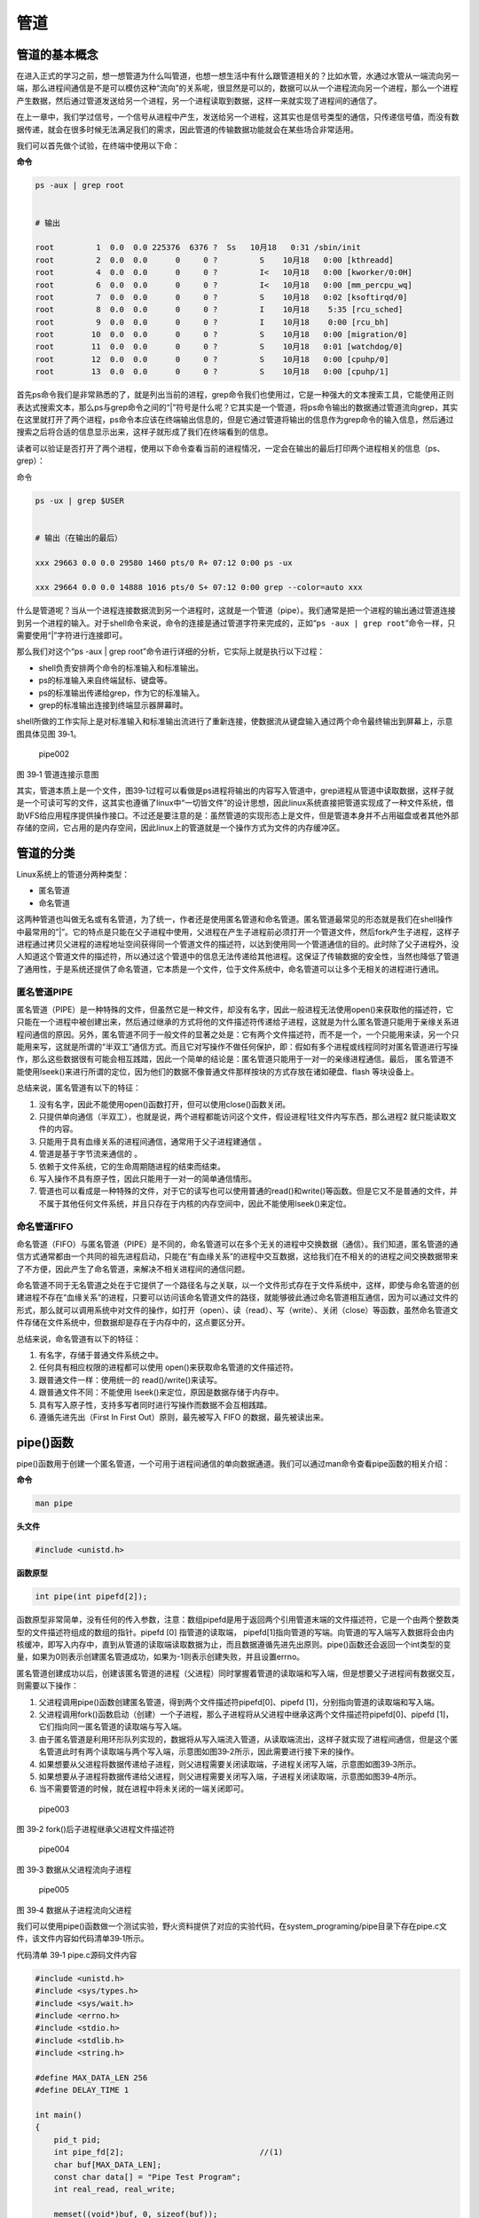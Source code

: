 .. vim: syntax=rst

管道
====

管道的基本概念
--------------

在进入正式的学习之前，想一想管道为什么叫管道，也想一想生活中有什么跟管道相关的？比如水管，水通过水管从一端流向另一端，那么进程间通信是不是可以模仿这种“流向”的关系呢，很显然是可以的，数据可以从一个进程流向另一个进程，那么一个进程产生数据，然后通过管道发送给另一个进程，另一个进程读取到数据，这样一来就实现了进程间的通信了。

在上一章中，我们学过信号，一个信号从进程中产生，发送给另一个进程，这其实也是信号类型的通信，只传递信号值，而没有数据传递，就会在很多时候无法满足我们的需求，因此管道的传输数据功能就会在某些场合非常适用。

我们可以首先做个试验，在终端中使用以下命：

**命令**

.. code:: bash

    ps -aux | grep root


    # 输出

    root         1  0.0  0.0 225376  6376 ?  Ss   10月18   0:31 /sbin/init
    root         2  0.0  0.0      0     0 ?         S    10月18   0:00 [kthreadd]
    root         4  0.0  0.0      0     0 ?         I<   10月18   0:00 [kworker/0:0H]
    root         6  0.0  0.0      0     0 ?         I<   10月18   0:00 [mm_percpu_wq]
    root         7  0.0  0.0      0     0 ?         S    10月18   0:02 [ksoftirqd/0]
    root         8  0.0  0.0      0     0 ?         I    10月18    5:35 [rcu_sched]
    root         9  0.0  0.0      0     0 ?         I    10月18    0:00 [rcu_bh]
    root        10  0.0  0.0      0     0 ?         S    10月18   0:00 [migration/0]
    root        11  0.0  0.0      0     0 ?         S    10月18   0:01 [watchdog/0]
    root        12  0.0  0.0      0     0 ?         S    10月18   0:00 [cpuhp/0]
    root        13  0.0  0.0      0     0 ?         S    10月18   0:00 [cpuhp/1]

首先ps命令我们是非常熟悉的了，就是列出当前的进程，grep命令我们也使用过，它是一种强大的文本搜索工具，它能使用正则表达式搜索文本，那么ps与grep命令之间的“\|”符号是什么呢？它其实是一个管道，将ps命令输出的数据通过管道流向grep，其实在这里就打开了两个进程，ps命令本应该在终端输出信息的，但是它通过管道将输出的信息作为grep命令的输入信息，然后通过搜索之后将合适的信息显示出来，这样子就形成了我们在终端看到的信息。

读者可以验证是否打开了两个进程，使用以下命令查看当前的进程情况，一定会在输出的最后打印两个进程相关的信息（ps、grep）：

命令

.. code:: bash

    ps -ux | grep $USER


    # 输出（在输出的最后）

    xxx 29663 0.0 0.0 29580 1460 pts/0 R+ 07:12 0:00 ps -ux

    xxx 29664 0.0 0.0 14888 1016 pts/0 S+ 07:12 0:00 grep --color=auto xxx

什么是管道呢？当从一个进程连接数据流到另一个进程时，这就是一个管道（pipe）。我们通常是把一个进程的输出通过管道连接到另一个进程的输入。对于shell命令来说，命令的连接是通过管道字符来完成的，正如“\ ``ps -aux | grep root``\ ”命令一样，只需要使用“\|”字符进行连接即可。

那么我们对这个“ps -aux \| grep
root”命令进行详细的分析，它实际上就是执行以下过程：

-  shell负责安排两个命令的标准输入和标准输出。
-  ps的标准输入来自终端鼠标、键盘等。
-  ps的标准输出传递给grep，作为它的标准输入。
-  grep的标准输出连接到终端显示器屏幕时。

shell所做的工作实际上是对标准输入和标准输出流进行了重新连接，使数据流从键盘输入通过两个命令最终输出到屏幕上，示意图具体见图
39‑1。

.. figure:: media/pipe002.png
   :alt: pipe002

   pipe002
图 39‑1 管道连接示意图

其实，管道本质上是一个文件，图39‑1过程可以看做是ps进程将输出的内容写入管道中，grep进程从管道中读取数据，这样子就是一个可读可写的文件，这其实也遵循了linux中“一切皆文件”的设计思想，因此linux系统直接把管道实现成了一种文件系统，借助VFS给应用程序提供操作接口。不过还是要注意的是：虽然管道的实现形态上是文件，但是管道本身并不占用磁盘或者其他外部存储的空间，它占用的是内存空间，因此linux上的管道就是一个操作方式为文件的内存缓冲区。

管道的分类
----------

Linux系统上的管道分两种类型：

-  匿名管道
-  命名管道

这两种管道也叫做无名或有名管道，为了统一，作者还是使用匿名管道和命名管道。匿名管道最常见的形态就是我们在shell操作中最常用的”\|”。它的特点是只能在父子进程中使用，父进程在产生子进程前必须打开一个管道文件，然后fork产生子进程，这样子进程通过拷贝父进程的进程地址空间获得同一个管道文件的描述符，以达到使用同一个管道通信的目的。此时除了父子进程外，没人知道这个管道文件的描述符，所以通过这个管道中的信息无法传递给其他进程。这保证了传输数据的安全性，当然也降低了管道了通用性，于是系统还提供了命名管道，它本质是一个文件，位于文件系统中，命名管道可以让多个无相关的进程进行通讯。

匿名管道PIPE
~~~~~~~~~~~~

匿名管道（PIPE）是一种特殊的文件，但虽然它是一种文件，却没有名字，因此一般进程无法使用open()来获取他的描述符，它只能在一个进程中被创建出来，然后通过继承的方式将他的文件描述符传递给子进程，这就是为什么匿名管道只能用于亲缘关系进程间通信的原因。另外，匿名管道不同于一般文件的显著之处是：它有两个文件描述符，而不是一个，一个只能用来读，另一个只能用来写，这就是所谓的“半双工”通信方式。而且它对写操作不做任何保护，即：假如有多个进程或线程同时对匿名管道进行写操作，那么这些数据很有可能会相互践踏，因此一个简单的结论是：匿名管道只能用于一对一的亲缘进程通信。最后，
匿名管道不能使用lseek()来进行所谓的定位，因为他们的数据不像普通文件那样按块的方式存放在诸如硬盘、flash
等块设备上。

总结来说，匿名管道有以下的特征：

1. 没有名字，因此不能使用open()函数打开，但可以使用close()函数关闭。
2. 只提供单向通信（半双工），也就是说，两个进程都能访问这个文件，假设进程1往文件内写东西，那么进程2
   就只能读取文件的内容。
3. 只能用于具有血缘关系的进程间通信，通常用于父子进程建通信 。
4. 管道是基于字节流来通信的 。
5. 依赖于文件系统，它的生命周期随进程的结束而结束。
6. 写入操作不具有原子性，因此只能用于一对一的简单通信情形。
7. 管道也可以看成是一种特殊的文件，对于它的读写也可以使用普通的read()和write()等函数。但是它又不是普通的文件，并不属于其他任何文件系统，并且只存在于内核的内存空间中，因此不能使用lseek()来定位。

命名管道FIFO
~~~~~~~~~~~~

命名管道（FIFO）与匿名管道（PIPE）是不同的，命名管道可以在多个无关的进程中交换数据（通信）。我们知道，匿名管道的通信方式通常都由一个共同的祖先进程启动，只能在“有血缘关系”的进程中交互数据，这给我们在不相关的的进程之间交换数据带来了不方便，因此产生了命名管道，来解决不相关进程间的通信问题。

命名管道不同于无名管道之处在于它提供了一个路径名与之关联，以一个文件形式存在于文件系统中，这样，即使与命名管道的创建进程不存在“血缘关系”的进程，只要可以访问该命名管道文件的路径，就能够彼此通过命名管道相互通信，因为可以通过文件的形式，那么就可以调用系统中对文件的操作，如打开（open）、读（read）、写（write）、关闭（close）等函数，虽然命名管道文件存储在文件系统中，但数据却是存在于内存中的，这点要区分开。

总结来说，命名管道有以下的特征：

1. 有名字，存储于普通文件系统之中。
2. 任何具有相应权限的进程都可以使用 open()来获取命名管道的文件描述符。
3. 跟普通文件一样：使用统一的 read()/write()来读写。
4. 跟普通文件不同：不能使用 lseek()来定位，原因是数据存储于内存中。
5. 具有写入原子性，支持多写者同时进行写操作而数据不会互相践踏。
6. 遵循先进先出（First In First Out）原则，最先被写入 FIFO
   的数据，最先被读出来。

pipe()函数
----------

pipe()函数用于创建一个匿名管道，一个可用于进程间通信的单向数据通道。我们可以通过man命令查看pipe函数的相关介绍：

**命令**

.. code:: bash

    man pipe

**头文件**

.. code:: c

    #include <unistd.h>

**函数原型**

.. code:: c

    int pipe(int pipefd[2]);

函数原型非常简单，没有任何的传入参数，注意：数组pipefd是用于返回两个引用管道末端的文件描述符，它是一个由两个整数类型的文件描述符组成的数组的指针。pipefd
[0] 指管道的读取端，
pipefd[1]指向管道的写端。向管道的写入端写入数据将会由内核缓冲，即写入内存中，直到从管道的读取端读取数据为止，而且数据遵循先进先出原则。pipe()函数还会返回一个int类型的变量，如果为0则表示创建匿名管道成功，如果为-1则表示创建失败，并且设置errno。

匿名管道创建成功以后，创建该匿名管道的进程（父进程）同时掌握着管道的读取端和写入端，但是想要父子进程间有数据交互，则需要以下操作：

1. 父进程调用pipe()函数创建匿名管道，得到两个文件描述符pipefd[0]、pipefd
   [1]，分别指向管道的读取端和写入端。
2. 父进程调用fork()函数启动（创建）一个子进程，那么子进程将从父进程中继承这两个文件描述符pipefd[0]、pipefd
   [1]，它们指向同一匿名管道的读取端与写入端。
3. 由于匿名管道是利用环形队列实现的，数据将从写入端流入管道，从读取端流出，这样子就实现了进程间通信，但是这个匿名管道此时有两个读取端与两个写入端，示意图如图39‑2所示，因此需要进行接下来的操作。
4. 如果想要从父进程将数据传递给子进程，则父进程需要关闭读取端，子进程关闭写入端，示意图如图39‑3所示。
5. 如果想要从子进程将数据传递给父进程，则父进程需要关闭写入端，子进程关闭读取端，示意图如图39‑4所示。
6. 当不需要管道的时候，就在进程中将未关闭的一端关闭即可。

.. figure:: media/pipe003.png
   :alt: pipe003

   pipe003
图 39‑2 fork()后子进程继承父进程文件描述符

.. figure:: media/pipe004.png
   :alt: pipe004

   pipe004
图 39‑3 数据从父进程流向子进程

.. figure:: media/pipe005.png
   :alt: pipe005

   pipe005
图 39‑4 数据从子进程流向父进程

我们可以使用pipe()函数做一个测试实验，野火资料提供了对应的实验代码，在system_programing/pipe目录下存在pipe.c文件，该文件内容如代码清单39‑1所示。

代码清单 39‑1 pipe.c源码文件内容

.. code:: c

    #include <unistd.h>
    #include <sys/types.h>
    #include <sys/wait.h>
    #include <errno.h>
    #include <stdio.h>
    #include <stdlib.h>
    #include <string.h>

    #define MAX_DATA_LEN 256
    #define DELAY_TIME 1

    int main()
    {
        pid_t pid;
        int pipe_fd[2];                             //(1)
        char buf[MAX_DATA_LEN];
        const char data[] = "Pipe Test Program";
        int real_read, real_write;

        memset((void*)buf, 0, sizeof(buf));

        /* 创建管道 */
        if (pipe(pipe_fd) < 0)                  //(2)
        {
            printf("pipe create error\n");
            exit(1);
        }

        /* 创建一子进程 */
        if ((pid = fork()) == 0)                //(3)
        {
            /* 子进程关闭写描述符，并通过使子进程暂停 3s 等待父进程已关闭相应的读描述符 */
            close(pipe_fd[1]);
            sleep(DELAY_TIME * 3);

            /* 子进程读取管道内容 */            //(4)
            if ((real_read = read(pipe_fd[0], buf, MAX_DATA_LEN)) > 0)
            {
                printf("%d bytes read from the pipe is '%s'\n", real_read, buf);
            }

            /* 关闭子进程读描述符 */
            close(pipe_fd[0]);                  //(5)

            exit(0);
        }
        
        else if (pid > 0)                      
        {
            /* 父进程关闭读描述符，并通过使父进程暂停 1s 等待子进程已关闭相应的写描述符 */
            close(pipe_fd[0]);                  //(6)

            sleep(DELAY_TIME);

            if((real_write = write(pipe_fd[1], data, strlen(data))) != -1)  //(7)
            {
                printf("Parent write %d bytes : '%s'\n", real_write, data);
            }
            
            /*关闭父进程写描述符*/
            close(pipe_fd[1]);                  //(8)

            /*收集子进程退出信息*/
            waitpid(pid, NULL, 0);              //(9)

            exit(0);
        }
    }

代码清单39‑1
**(1)**\ ：定义一个数组pipe\_fd，在创建匿名管道后通过数组返回管道的文件描述符。

代码清单39‑1
**(2)**\ ：调用pipe()创建一个匿名管道，创建成功则得到两个文件描述符pipe\_fd[0]、pipe\_fd[1]，否则返回-1。

代码清单39‑1
**(3)**\ ：调用fork()创建一个子进程，如果返回值是0则表示此时运行的是子进程，那么在子进程中调用close()函数关闭写描述符，并使子进程睡眠
3s 等待父进程已关闭相应的读描述符。

代码清单39‑1
**(4)**\ ：子进程调用read()函数读取管道内容，如果管道没有数据则子进程将被阻塞，读取到数据就将数据打印出来。

代码清单39‑1 **(5)**\ ：调用close()函数关闭子进程读描述符。

代码清单39‑1
**(6)**\ ：如果fork()函数的返回值大于0，则表示此时运行的是父进程，那么在父进程中先调用close()关闭管道的读描述符，并且等待1s，因为此时可能子进程先于父进程运行，暂且等待一会。

代码清单 39‑1 **(7)**\ ：父进程调用write()函数将数据写入管道。

代码清单 39‑1 **(8)**\ ：关闭父进程写描述符。

代码清单 39‑1 **(9)**\ ：调用waitpid()函数收集子进程退出信息并退出进程。

我们使用make命令编译，然后运行“targets”程序，其运行结果如图 39‑5所示：

.. figure:: media/pipe006.png
   :alt: pipe006

   pipe006
图 39‑5 pipe()函数测试结果

我们再深入学习一下pipe管道的一些知识吧，比如：当没有数据可读时，调用read()函数读取数据时通常会阻塞，即它将暂停进程来等待直到有数据到达为止。但如果管道的另一端已被关闭，也就是说，已经没有进程打开这个管道并向它写数据了，这时调用read()函数如果会阻塞的话，就没有意义，因为这个进程永远不会等待到数据，这也是匿名管道的一个特性，它只能在创建时返回对应的文件描述符，而无法在关闭文件描述符后后再通过open()这类函数打开，因此对一个已关闭写数据的管道做read()调用将返回0而不是阻塞。这就使读进程能够像检测文件结束一样，对管道进行检测并作出相应的动作。注意，这与read()函数读取一个无效的文件描述符不同，read()函数会把无效的文件描述符看作一个错误并返回-1。

fifo()函数
----------

至此，我们还只能在有“血缘关系”的程序之间传递数据，即这些程序是由一个共同的祖先进程启动的。但如果我们想在不相关的进程之间交换数据，这还不是很方便，我们可以用FIFO文件来完成这项工作，或者称之为命名管道。命名管道是一种特殊类型的文件，它在文件系统中以文件名的形式存在，但它的的数据却是存储在内存中的。我们可以在终端（命令行）上创建命名管道，也可以在程序中创建它。

比如使用mkfifo命令去创建一个命名管道，此时会创建一个命名管道文件test（Linux一切皆文件）：

.. code:: bash

    mkfifo test

关于mkfifo命令，我们可以使用man命令查看一下它的描述：

.. code:: bash

    man mkfifo

    # 输出
    名称
           mkfifo - 创建 FIFO（命名管道）

    概述
           mkfifo [选项]... 名称...

    描述
           使用给定的名称创建命名管道（FIFO）。

           必选参数对长短选项同时适用。

           -m, --mode=模式
                  将文件权限位设置为给定的模式（类似 chmod），而不是类似 a=rw 这样

           -Z     将 SELinux 安全上下文设置为默认类型

           --context[=CTX]
                  类似 -Z，或者如果指定了上下文，则将 SELinux 或者 SMACK 安全上下文设置为指定类型

           --help 显示此帮助信息并退出

我们创建了一个命名管道，也可以通过file命令去看一下这个test文件的类型：

.. code:: bash

    file test

    test: fifo (named pipe)

    # 可以看出它是一个命名管道类型的文件

当然了，上面说说的都是终端的命令——mkfifo，当然还有系统调用函数，很巧的是，这个函数也叫这个名字——mkfifo，这个函数的作用就是创建一个命名管道，其实就类似于创建一个文件，只不过这个文件的类型是命名管道的类型。

mkfifo()会根据参数pathname建立特殊的FIFO文件，而参数mode为该文件的模式与权限。mkfifo()创建的FIFO文件其他进程都可以进行读写操作，可以使用读写一般文件的方式操作它，如open，read，write，close等。

一个进程对管道进行读操作时： - 若该管道是阻塞打开，且当前 FIFO
内没有数据，则对读进程而言将一直阻塞到有数据写入。 -
若该管道是非阻塞打开，则不论 FIFO
内是否有数据，读进程都会立即执行读操作。即如果
FIFO内没有数据，则读函数将立刻返回 0。

一个进程对管道进行写操作时： -
若该管道是阻塞打开，则写操作将一直阻塞到数据可以被写入。 -
若该管道是非阻塞打开而不能写入全部数据，则读操作进行部分写入或者调用失败

**函数原型**

.. code:: c

    int mkfifo(const char * pathname,mode_t mode);

**函数传入值 mode：** - O\_RDONLY：读管道。 - O\_WRONLY：写管道。 -
O\_RDWR：读写管道。 - O\_NONBLOCK：非阻塞。 -
O\_CREAT：如果该文件不存在，那么就创建一个新的文件，并用第三个参数为其设置权限。
- O\_EXCL：如果使用 O\_CREAT
时文件存在，那么可返回错误消息。这一参数可测试文件是否存在。

**函数返回值：** - 0：成功 - EACCESS：参数 filename
所指定的目录路径无可执行的权限。 - EEXIST：参数 filename
所指定的文件已存在。 - ENAMETOOLONG：参数 filename 的路径名称太长。 -
ENOENT：参数 filename 包含的目录不存在。 -
ENOSPC：文件系统的剩余空间不足。 - ENOTDIR：参数 filename
路径中的目录存在但却非真正的目录。 - EROFS：参数 filename
指定的文件存在于只读文件系统内。

下面我们来看看具体的实例：

.. code:: c

    #include <sys/wait.h>
    #include <sys/types.h>
    #include <sys/stat.h>
    #include <unistd.h>
    #include <errno.h>
    #include <fcntl.h>
    #include <stdio.h>
    #include <stdlib.h>
    #include <limits.h>
    #include <string.h>


    #define MYFIFO "myfifo"    /* 命名管道文件名*/

    #define MAX_BUFFER_SIZE PIPE_BUF /* 4096 定义在于 limits.h 中*/


    void fifo_read(void)
    {
        char buff[MAX_BUFFER_SIZE];
        int fd;
        int nread;

        printf("***************** read fifo ************************\n");
        /* 判断命名管道是否已存在，若尚未创建，则以相应的权限创建*/
        if (access(MYFIFO, F_OK) == -1)                 //(4)
        {
            if ((mkfifo(MYFIFO, 0666) < 0) && (errno != EEXIST))    //(5)
            {
                printf("Cannot create fifo file\n");
                exit(1);
            }
        }

        /* 以只读阻塞方式打开命名管道 */
        fd = open(MYFIFO, O_RDONLY);                //(6)
        if (fd == -1)
        {
            printf("Open fifo file error\n");
            exit(1);
        }

        memset(buff, 0, sizeof(buff));

        if ((nread = read(fd, buff, MAX_BUFFER_SIZE)) > 0)      // (7)
        {
            printf("Read '%s' from FIFO\n", buff);
        }

       printf("***************** close fifo ************************\n");

        close(fd);                              //(8)

        exit(0);
    }


    void fifo_write(void)
    {
        int fd;
        char buff[] = "this is a fifo test demo";
        int nwrite;

        sleep(2);   //等待子进程先运行              //(9)

        /* 以只写阻塞方式打开 FIFO 管道 */
        fd = open(MYFIFO, O_WRONLY | O_CREAT, 0644);        //(10)
        if (fd == -1)
        {
            printf("Open fifo file error\n");
            exit(1);
        }

        printf("Write '%s' to FIFO\n", buff);

        /*向管道中写入字符串*/
        nwrite = write(fd, buff, MAX_BUFFER_SIZE);          //(11)

        if(wait(NULL))  //等待子进程退出
        {
            close(fd);                          //(12)
            exit(0);
        }

    }


    int main()
    {
        pid_t result;
        /*调用 fork()函数*/
        result = fork();                //(1)

        /*通过 result 的值来判断 fork()函数的返回情况，首先进行出错处理*/
        if(result == -1)
        {
            printf("Fork error\n");
        }


        else if (result == 0) /*返回值为 0 代表子进程*/
        {
            fifo_read();            //(2)
        }

        else /*返回值大于 0 代表父进程*/
        {
            fifo_write();       //(3)
        }

        return result;
    }

下面介绍这个例子的流程，我们先从main函数开始：

**(1):** 首先使用fork函数创建一个子进程。 **(2):** 返回值为 0
代表子进程，就运行fifo\_read()函数。 **(3):** 返回值大于 0
代表父进程，就运行fifo\_write()函数。 **(4):**
在子进程中先通过access()函数判断命名管道是否已存在，若尚未创建，则以相应的权限创建
**(5):** 调用mkfifo()函数创建一个命名管道。 **(6):**
使用open()函数以只读阻塞方式打开命名管道。 **(7):**
使用read()函数读取管道的内容，由于打开的管道是阻塞的，而此时管道中没有存在任何数据，因此子进程会阻塞在这里，等待到管道中有数据时才恢复运行，并打印从管道中读取到的数据。
**(8):** 读取完毕，使用close()函数关闭管道。 **(9):**
父进程休眠2秒，等待子进程先运行，因为是需要在子进程中创建管道的。
**(10):** 以只写阻塞方式打开 FIFO 管道。 **(11):**
向管道中写入字符串数据，当写入后管道中就存在数据了，此时处于阻塞的子进程将恢复运行，并将字符串数据打印出来。
**(12):** 等待子进程退出，并且关闭管道。

这个例子在\ ``system_programing/fifo``\ 目录下，我们直接make编译后即可得到一个可执行文件，然后运行该文件即可。

.. code:: bash

    ➜  application cd fifo 

    ➜  fifo make

    gcc -o fifo.o -c -g -Werror -I. -Iinclude -static fifo.c -g -MD -MF .fifo.o.d
    gcc -o targets fifo.o -g -Werror -I. -Iinclude -static

    ➜  fifo ./targets 
    ***************** read fifo ************************
    Write 'this is a fifo test demo' to FIFO
    Read 'this is a fifo test demo' from FIFO
    ***************** close fifo ************************

前面的例子是两个进程之间的通信问题（例子中使用了父子进程，但即使是没有“血缘关系”的进程也是一样的操作），也就是说，一个进程向FIFO文件写数据，而另一个进程则在FIFO文件中读取数据。大家可以试想这样一个问题，只使用一个FIFO文件，如果有多个进程同时向同一个FIFO文件写数据，而只有一个读FIFO进程在同一个FIFO文件中读取数据时，会发生怎么样的情况呢？大家是不是会觉得数据相互交错混乱？如果不做任何处理，的确会这样子，但FIFO
跟 PIPE 区别的还有一个最大的不同点在于: FIFO
是具有写原子特性的，就是让写操作的原子化，怎样才能使写操作原子化呢？答案很简单，系统规定：在一个以O\_WRONLY（即阻塞方式）打开的FIFO中，
如果写入的数据长度小于等待PIPE\_BUF，那么或者写入全部字节，或者一个字节都不写入。如果所有的写请求都是发往一个阻塞的FIFO的，并且每个写记请求的数据长度小于等于PIPE\_BUF字节，系统就可以确保数据决不会交错在一起。这种特性使得我们可以同时对
FIFO 进行写操作而不怕数据遭受破坏。

说了那么多，FIFO的应用场景是什么呢？一个典型应用是Linux
的日志系统。系统的日志信息被统一安排存放在/var/log目录下，这些日志文件都是一些普通的文本文件，在Linux系统中普通的文件可以被一个或多个进程重读多次打开，每次打开都有一个独立的位置偏移量，如果多个进程或线程同时写文件，那么除非他们之间能相互协调好，否则必然导致混乱。可惜需要写日志的进程根本不可能“协调好”，由于写日志的进程是毫无关联的，因此常用的互斥手段(比如什么互斥锁、信号量等)是无法起作用的，就像你无法试图通过交通法规来杜绝有人乱闯红灯一样，因为总有人可以故意无视规则，肆意践踏规则，如何使得毫不相干的不同进程的日志信息都能完整地输送到日志文件中而不相互破坏，是一个必须要解决的问题，一个简单高效的方案是：使用
FIFO 来接收各个不相干进程的日志信息，然后让一个进程专门将 FIFO
中的数据写到相应的日志文件当中。这样做的好处是，任何进程无需对日志信息的互斥编写出任何额外的代码，只管往
FIFO
里面写入即可。后台默默耕耘的日志系统服务例程会将这些信息一一地拿出来再写入日志文件，FIFO
的写入原子性保证了数据的完整无缺。
